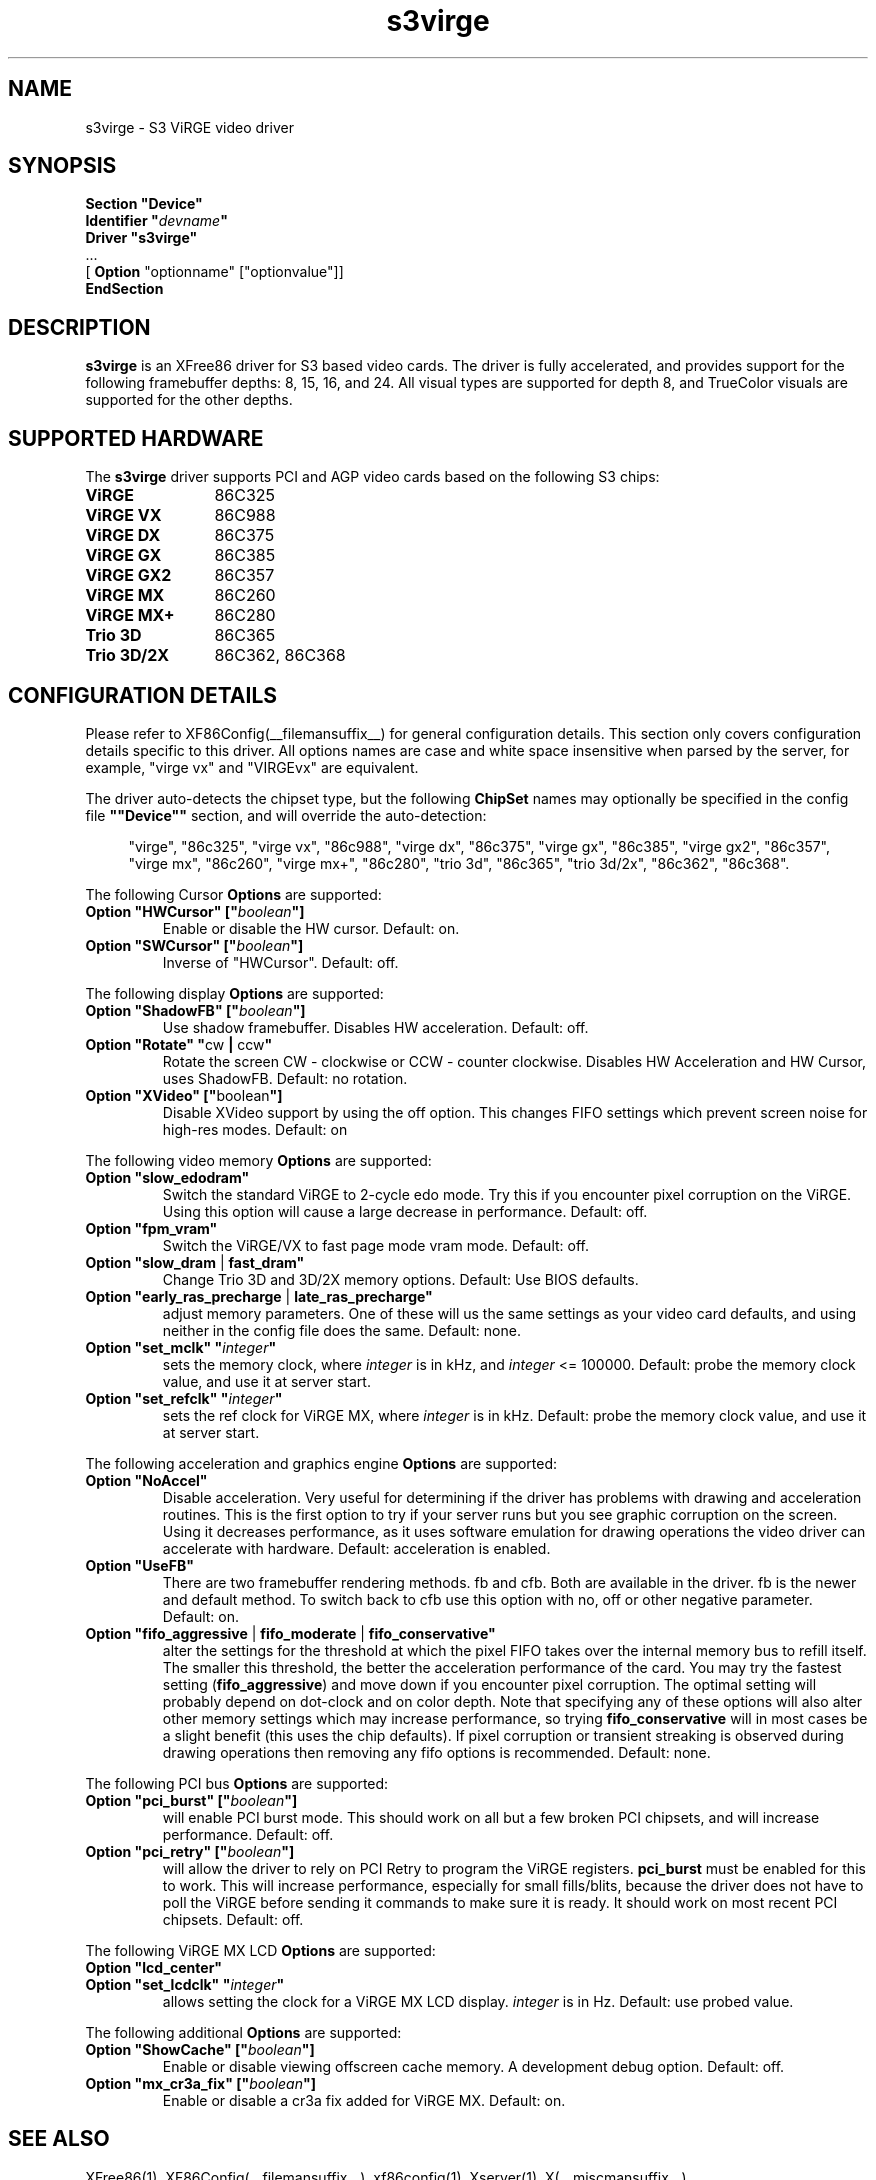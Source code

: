 .\" $XFree86: xc/programs/Xserver/hw/xfree86/drivers/s3virge/s3virge.man,v 1.3 2001/11/21 22:43:00 dawes Exp $
.\" shorthand for double quote that works everywhere.
.ds q \N'34'
.TH s3virge __drivermansuffix__ __vendorversion__
.SH NAME
s3virge \- S3 ViRGE video driver
.SH SYNOPSIS
.B "Section \*qDevice\*q"
.br
.BI "  Identifier \*q"  devname \*q
.br
.B  "  Driver \*qs3virge\*q"
.br
\ \ ...
.br
\ \ [
.B "Option"
"optionname" ["optionvalue"]]
.br
.B EndSection
.SH DESCRIPTION
.B s3virge 
is an XFree86 driver for S3 based video cards.  The driver is fully
accelerated, and provides support for the following framebuffer depths:
8, 15, 16, and 24.  All
visual types are supported for depth 8, and TrueColor
visuals are supported for the other depths.
.SH SUPPORTED HARDWARE
The
.B s3virge
driver supports PCI and AGP video cards based on the following S3 chips:
.TP 12
.B ViRGE
86C325
.TP 12
.B ViRGE VX
86C988
.TP 12
.B ViRGE DX
86C375
.TP 12
.B ViRGE GX
86C385
.TP 12
.B ViRGE GX2
86C357
.TP 12
.B ViRGE MX
86C260
.TP 12
.B ViRGE MX+
86C280
.TP 12
.B Trio 3D
86C365
.TP 12
.B Trio 3D/2X
86C362, 86C368
.SH CONFIGURATION DETAILS
Please refer to XF86Config(__filemansuffix__) for general configuration
details.  This section only covers configuration details specific to this
driver.  All options names are case and white space insensitive when
parsed by the server, for example,  "virge vx" and "VIRGEvx" are equivalent.
.PP
The driver auto-detects the chipset type, but the following
.B ChipSet
names may optionally be specified in the config file
.B \*q"Device\*q"
section, and will override the auto-detection:
.PP
.RS 4
"virge", "86c325", "virge vx", "86c988", "virge dx", "86c375",
"virge gx", "86c385", "virge gx2", "86c357", "virge mx", "86c260",
"virge mx+", "86c280", "trio 3d", "86c365", "trio 3d/2x", "86c362",
"86c368".
.RE

.PP
The following Cursor
.B Options
are supported:
.TP
.BI "Option \*qHWCursor\*q [\*q" boolean \*q]
Enable or disable the HW cursor.  Default: on.
.TP
.BI "Option \*qSWCursor\*q [\*q" boolean \*q]
Inverse of "HWCursor".  Default: off.

.PP
The following display
.B Options
are supported:
.TP
.BI "Option \*qShadowFB\*q [\*q" boolean \*q]
Use shadow framebuffer.  Disables HW acceleration.  Default: off.
.TP
.BR "Option \*qRotate\*q \*q" cw " | " ccw \*q
Rotate the screen CW - clockwise or CCW - counter clockwise.
Disables HW Acceleration and HW Cursor, uses ShadowFB.
Default: no rotation.
.TP
.BR "Option \*qXVideo\*q [\*q" boolean \*q]
Disable XVideo support by using the off option.  This changes FIFO
settings which prevent screen noise for high-res modes.  Default: on

.PP
The following video memory
.B Options
are supported:
.TP
.BI "Option \*qslow_edodram\*q"
Switch the standard ViRGE to 2-cycle edo mode. Try this
if you encounter pixel corruption on the ViRGE. Using this option will
cause a large decrease in performance.  Default: off.
.TP
.BI "Option \*qfpm_vram\*q"
Switch the ViRGE/VX to fast page mode vram mode.  Default: off.
.TP
.BR "Option \*qslow_dram " | " fast_dram\*q"
Change Trio 3D and 3D/2X memory options.  Default: Use BIOS defaults.
.TP
.BR "Option \*qearly_ras_precharge " | " late_ras_precharge\*q"
adjust memory parameters.  One
of these will us the same settings as your video card defaults, and
using neither in the config file does the same.  Default: none.
.TP
.BI "Option \*qset_mclk\*q \*q" integer \*q
sets the memory clock, where
.I integer
is in kHz, and
.I integer
<= 100000.  Default: probe the memory clock value,
and use it at server start.
.TP
.BI "Option \*qset_refclk\*q \*q" integer \*q
sets the ref clock for ViRGE MX, where
.I integer
is in kHz.  Default: probe the memory clock value,
and use it at server start.


.PP
The following acceleration and graphics engine
.B Options
are supported:
.TP
.B "Option \*qNoAccel\*q"
Disable acceleration.  Very useful for determining if the
driver has problems with drawing and acceleration routines.  This is the first
option to try if your server runs but you see graphic corruption on the screen.
Using it decreases performance, as it uses software emulation for drawing
operations the video driver can accelerate with hardware.
Default: acceleration is enabled.
.TP
.B "Option \*qUseFB\*q"
There are two framebuffer rendering methods.  fb and cfb.  Both are
available in the driver.  fb is the newer and default method.  To switch
back to cfb use this option with no, off or other negative parameter.
Default: on.
.TP
.BR "Option \*qfifo_aggressive " | " fifo_moderate " | " fifo_conservative\*q"
alter the settings
for the threshold at which the pixel FIFO takes over the internal 
memory bus to refill itself. The smaller this threshold, the better
the acceleration performance of the card. You may try the fastest 
setting
.RB ( "fifo_aggressive" )
and move down if you encounter pixel corruption.
The optimal setting will probably depend on dot-clock and on color 
depth. Note that specifying any of these options will also alter other
memory settings which may increase performance, so trying
.B "fifo_conservative"
will in most cases be a slight benefit (this uses the chip defaults).
If pixel corruption or transient streaking is observed during drawing
operations then removing any fifo options is recommended.  Default: none.

.PP
The following PCI bus
.B Options
are supported:
.TP
.BI "Option \*qpci_burst\*q [\*q" boolean \*q]
will enable PCI burst mode. This should work on all but a
few broken PCI chipsets, and will increase performance.  Default: off.
.TP
.BI "Option \*qpci_retry\*q [\*q" boolean \*q]
will allow the driver to rely on PCI Retry to program the 
ViRGE registers. 
.B "pci_burst"
must be enabled for this to work. 
This will increase performance, especially for small fills/blits, 
because the driver does not have to poll the ViRGE before sending it 
commands to make sure it is ready. It should work on most 
recent PCI chipsets.  Default: off.
.PP
The following ViRGE MX LCD
.B Options
are supported:
.TP
.BI "Option \*qlcd_center\*q"
.TP
.BI "Option \*qset_lcdclk\*q \*q" integer \*q
allows setting the clock for a ViRGE MX LCD display. 
.I integer
is in Hz.  Default: use probed value.

.PP
The following additional
.B Options
are supported:
.TP
.BI "Option \*qShowCache\*q [\*q" boolean \*q]
Enable or disable viewing offscreen cache memory.  A
development debug option.  Default: off.
.TP
.BI "Option \*qmx_cr3a_fix\*q [\*q" boolean \*q]
Enable or disable a cr3a fix added for ViRGE MX.  Default: on.

.SH SEE ALSO
XFree86(1), XF86Config(__filemansuffix__), xf86config(1), Xserver(1), X(__miscmansuffix__)

.SH SUPPORT
For assistance with this driver, or XFree86 in general, check the XFree86 web
site at http://www.xfree86.org.  A FAQ is available on the web site at
http://www.xfree86.org/FAQ/.  If you find a problem with XFree86 or have a
question not answered in the FAQ please use our bug report form available on
the web site or send mail to XFree86@XFree86.org.  When reporting problems
with the driver send as much detail as possible, including chipset type, a 
server output log, and operating system specifics.

.SH AUTHORS
Kevin Brosius, 
Matt Grossman, 
Harald Koenig,
Sebastien Marineau,
Mark Vojkovich.
